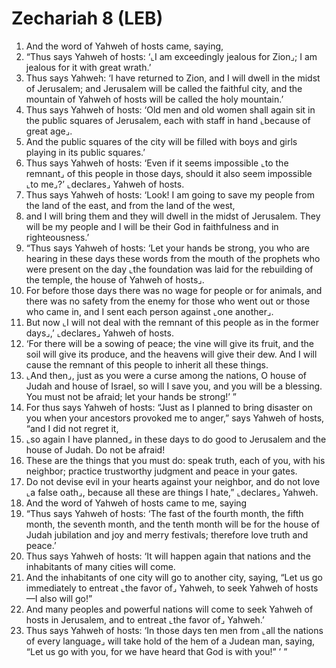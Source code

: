 * Zechariah 8 (LEB)
:PROPERTIES:
:ID: LEB/38-ZEC08
:END:

1. And the word of Yahweh of hosts came, saying,
2. “Thus says Yahweh of hosts: ‘⌞I am exceedingly jealous for Zion⌟; I am jealous for it with great wrath.’
3. Thus says Yahweh: ‘I have returned to Zion, and I will dwell in the midst of Jerusalem; and Jerusalem will be called the faithful city, and the mountain of Yahweh of hosts will be called the holy mountain.’
4. Thus says Yahweh of hosts: ‘Old men and old women shall again sit in the public squares of Jerusalem, each with staff in hand ⌞because of great age⌟.
5. And the public squares of the city will be filled with boys and girls playing in its public squares.’
6. Thus says Yahweh of hosts: ‘Even if it seems impossible ⌞to the remnant⌟ of this people in those days, should it also seem impossible ⌞to me⌟?’ ⌞declares⌟ Yahweh of hosts.
7. Thus says Yahweh of hosts: ‘Look! I am going to save my people from the land of the east, and from the land of the west,
8. and I will bring them and they will dwell in the midst of Jerusalem. They will be my people and I will be their God in faithfulness and in righteousness.’
9. “Thus says Yahweh of hosts: ‘Let your hands be strong, you who are hearing in these days these words from the mouth of the prophets who were present on the day ⌞the foundation was laid for the rebuilding of the temple, the house of Yahweh of hosts⌟.
10. For before those days there was no wage for people or for animals, and there was no safety from the enemy for those who went out or those who came in, and I sent each person against ⌞one another⌟.
11. But now ⌞I will not deal with the remnant of this people as in the former days⌟,’ ⌞declares⌟ Yahweh of hosts.
12. ‘For there will be a sowing of peace; the vine will give its fruit, and the soil will give its produce, and the heavens will give their dew. And I will cause the remnant of this people to inherit all these things.
13. ⌞And then⌟, just as you were a curse among the nations, O house of Judah and house of Israel, so will I save you, and you will be a blessing. You must not be afraid; let your hands be strong!’ ”
14. For thus says Yahweh of hosts: “Just as I planned to bring disaster on you when your ancestors provoked me to anger,” says Yahweh of hosts, “and I did not regret it,
15. ⌞so again I have planned⌟ in these days to do good to Jerusalem and the house of Judah. Do not be afraid!
16. These are the things that you must do: speak truth, each of you, with his neighbor; practice trustworthy judgment and peace in your gates.
17. Do not devise evil in your hearts against your neighbor, and do not love ⌞a false oath⌟, because all these are things I hate,” ⌞declares⌟ Yahweh.
18. And the word of Yahweh of hosts came to me, saying
19. “Thus says Yahweh of hosts: ‘The fast of the fourth month, the fifth month, the seventh month, and the tenth month will be for the house of Judah jubilation and joy and merry festivals; therefore love truth and peace.’
20. Thus says Yahweh of hosts: ‘It will happen again that nations and the inhabitants of many cities will come.
21. And the inhabitants of one city will go to another city, saying, “Let us go immediately to entreat ⌞the favor of⌟ Yahweh, to seek Yahweh of hosts—I also will go!”
22. And many peoples and powerful nations will come to seek Yahweh of hosts in Jerusalem, and to entreat ⌞the favor of⌟ Yahweh.’
23. Thus says Yahweh of hosts: ‘In those days ten men from ⌞all the nations of every language⌟ will take hold of the hem of a Judean man, saying, “Let us go with you, for we have heard that God is with you!” ’ ”
